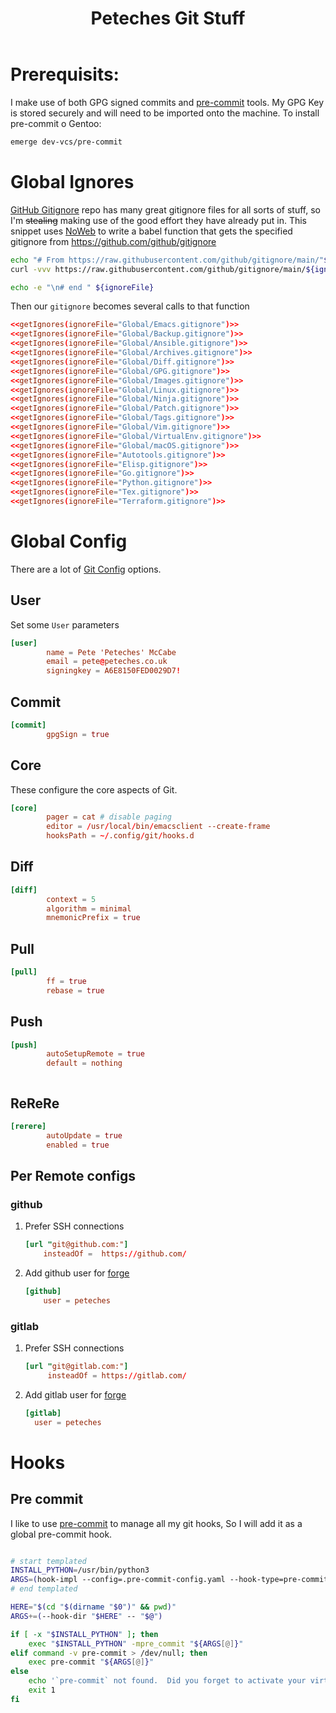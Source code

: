 #+title: Peteches Git Stuff
#+PROPERTY: header-args :results silent :mkdirp yes :comments both :eval no


* Prerequisits:
I make use of both GPG signed commits and [[https://pre-commit.com][pre-commit]] tools. My GPG Key is stored securely and will need to be imported onto the machine.
To install pre-commit o Gentoo:
#+begin_src bash :tangle no
  emerge dev-vcs/pre-commit
#+end_src

* Global Ignores
:PROPERTIES:
:header-args: :tangle ~/.config/git/ignore
:END:
[[https://github.com/github/gitignore][GitHub Gitignore]] repo has many great gitignore files for all sorts of stuff, so I'm +stealing+ making use of the good effort they have already put in.
This snippet uses [[https://www.gnu.org/software/emacs/manual/html_node/org/Noweb-Reference-Syntax.html][NoWeb]] to write a babel function that gets the specified gitignore from [[https://github.com/github/gitignore]]
#+name: getIgnores
#+begin_src bash :results output :var ignoreFile="" :eval yes
  echo "# From https://raw.githubusercontent.com/github/gitignore/main/"${ignoreFile}
  curl -vvv https://raw.githubusercontent.com/github/gitignore/main/${ignoreFile}

  echo -e "\n# end " ${ignoreFile}
#+end_src

Then our =gitignore= becomes several calls to that function
#+begin_src conf :noweb yes
  <<getIgnores(ignoreFile="Global/Emacs.gitignore")>>
  <<getIgnores(ignoreFile="Global/Backup.gitignore")>>
  <<getIgnores(ignoreFile="Global/Ansible.gitignore")>>
  <<getIgnores(ignoreFile="Global/Archives.gitignore")>>
  <<getIgnores(ignoreFile="Global/Diff.gitignore")>>
  <<getIgnores(ignoreFile="Global/GPG.gitignore")>>
  <<getIgnores(ignoreFile="Global/Images.gitignore")>>
  <<getIgnores(ignoreFile="Global/Linux.gitignore")>>
  <<getIgnores(ignoreFile="Global/Ninja.gitignore")>>
  <<getIgnores(ignoreFile="Global/Patch.gitignore")>>
  <<getIgnores(ignoreFile="Global/Tags.gitignore")>>
  <<getIgnores(ignoreFile="Global/Vim.gitignore")>>
  <<getIgnores(ignoreFile="Global/VirtualEnv.gitignore")>>
  <<getIgnores(ignoreFile="Global/macOS.gitignore")>>
  <<getIgnores(ignoreFile="Autotools.gitignore")>>
  <<getIgnores(ignoreFile="Elisp.gitignore")>>
  <<getIgnores(ignoreFile="Go.gitignore")>>
  <<getIgnores(ignoreFile="Python.gitignore")>>
  <<getIgnores(ignoreFile="Tex.gitignore")>>
  <<getIgnores(ignoreFile="Terraform.gitignore")>>
#+end_src

* Global Config
:PROPERTIES:
:header-args: :tangle ~/.config/git/config
:END:
There are a lot of [[https://www.git-scm.com/docs/git-config][Git Config]] options.
** User
Set some =User= parameters
#+begin_src conf
  [user]
          name = Pete 'Peteches' McCabe
          email = pete@peteches.co.uk
          signingkey = A6E8150FED0029D7!
#+end_src
** Commit
#+begin_src conf
  [commit]
          gpgSign = true

#+end_src

** Core
These configure the core aspects of Git.
#+begin_src conf
  [core]
          pager = cat # disable paging
          editor = /usr/local/bin/emacsclient --create-frame
          hooksPath = ~/.config/git/hooks.d
#+end_src

** Diff

#+begin_src conf
  [diff]
          context = 5
          algorithm = minimal
          mnemonicPrefix = true

#+end_src

** Pull
#+begin_src conf
  [pull]
          ff = true
          rebase = true
#+end_src

** Push
#+begin_src conf
  [push]
          autoSetupRemote = true
          default = nothing


#+end_src

** ReReRe
#+begin_src conf
  [rerere]
          autoUpdate = true
          enabled = true

#+end_src

** Per Remote configs
*** github
**** Prefer SSH connections
#+begin_src conf
 [url "git@github.com:"]
     insteadOf =  https://github.com/
#+end_src
**** Add github user for [[https://magit.vc/manual/forge.html#Setup-for-Githubcom][forge]]
#+begin_src conf
 [github]
     user = peteches
#+end_src
*** gitlab
**** Prefer SSH connections
#+begin_src conf
  [url "git@gitlab.com:"]
       insteadOf = https://gitlab.com/
#+end_src
**** Add gitlab user for [[https:magit.vc/manual/forge.html#Setup-for-Gitlabcom][forge]]
#+begin_src conf
  [gitlab]
	user = peteches
#+end_src
* Hooks

** Pre commit
I like to use [[https://pre-commit.com/][pre-commit]] to manage all my git hooks, So I will add it as a global pre-commit hook.
#+begin_src bash :tangle ~/.config/git/hooks.d/pre-commit :shebang #!/usr/bin/env bash

# start templated
INSTALL_PYTHON=/usr/bin/python3
ARGS=(hook-impl --config=.pre-commit-config.yaml --hook-type=pre-commit)
# end templated

HERE="$(cd "$(dirname "$0")" && pwd)"
ARGS+=(--hook-dir "$HERE" -- "$@")

if [ -x "$INSTALL_PYTHON" ]; then
    exec "$INSTALL_PYTHON" -mpre_commit "${ARGS[@]}"
elif command -v pre-commit > /dev/null; then
    exec pre-commit "${ARGS[@]}"
else
    echo '`pre-commit` not found.  Did you forget to activate your virtualenv?' 1>&2
    exit 1
fi
#+end_src
